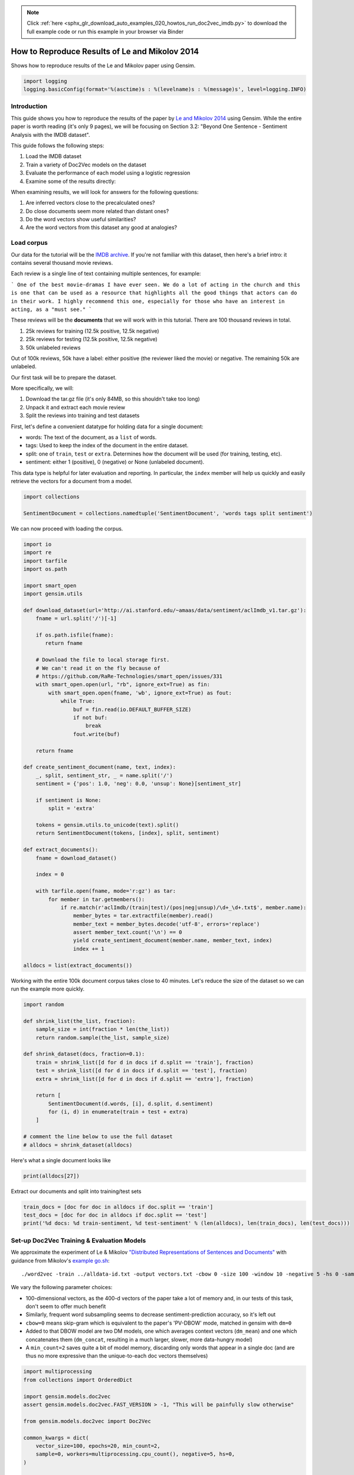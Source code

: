 .. note::
    :class: sphx-glr-download-link-note

    Click :ref:`here <sphx_glr_download_auto_examples_020_howtos_run_doc2vec_imdb.py>` to download the full example code or run this example in your browser via Binder
.. rst-class:: sphx-glr-example-title

.. _sphx_glr_auto_examples_020_howtos_run_doc2vec_imdb.py:


.. _run_doc2vec_imdb.py:

How to Reproduce Results of Le and Mikolov 2014
===============================================

Shows how to reproduce results of the Le and Mikolov paper using Gensim.

.. code-block:: default


    import logging
    logging.basicConfig(format='%(asctime)s : %(levelname)s : %(message)s', level=logging.INFO)







Introduction
------------

This guide shows you how to reproduce the results of the paper by `Le and
Mikolov 2014 <https://arxiv.org/pdf/1405.4053.pdf>`_ using Gensim. While the
entire paper is worth reading (it's only 9 pages), we will be focusing on
Section 3.2: "Beyond One Sentence - Sentiment Analysis with the IMDB
dataset".

This guide follows the following steps:

#. Load the IMDB dataset
#. Train a variety of Doc2Vec models on the dataset
#. Evaluate the performance of each model using a logistic regression
#. Examine some of the results directly:

When examining results, we will look for answers for the following questions:

#. Are inferred vectors close to the precalculated ones?
#. Do close documents seem more related than distant ones?
#. Do the word vectors show useful similarities?
#. Are the word vectors from this dataset any good at analogies?

Load corpus
-----------

Our data for the tutorial will be the `IMDB archive
<http://ai.stanford.edu/~amaas/data/sentiment/>`_.
If you're not familiar with this dataset, then here's a brief intro: it
contains several thousand movie reviews.

Each review is a single line of text containing multiple sentences, for example:

```
One of the best movie-dramas I have ever seen. We do a lot of acting in the
church and this is one that can be used as a resource that highlights all the
good things that actors can do in their work. I highly recommend this one,
especially for those who have an interest in acting, as a "must see."
```

These reviews will be the **documents** that we will work with in this tutorial.
There are 100 thousand reviews in total.

#. 25k reviews for training (12.5k positive, 12.5k negative)
#. 25k reviews for testing (12.5k positive, 12.5k negative)
#. 50k unlabeled reviews

Out of 100k reviews, 50k have a label: either positive (the reviewer liked
the movie) or negative.
The remaining 50k are unlabeled.

Our first task will be to prepare the dataset.

More specifically, we will:

#. Download the tar.gz file (it's only 84MB, so this shouldn't take too long)
#. Unpack it and extract each movie review
#. Split the reviews into training and test datasets

First, let's define a convenient datatype for holding data for a single document:

* words: The text of the document, as a ``list`` of words.
* tags: Used to keep the index of the document in the entire dataset.
* split: one of ``train``\ , ``test`` or ``extra``. Determines how the document will be used (for training, testing, etc).
* sentiment: either 1 (positive), 0 (negative) or None (unlabeled document).

This data type is helpful for later evaluation and reporting.
In particular, the ``index`` member will help us quickly and easily retrieve the vectors for a document from a model.



.. code-block:: default

    import collections

    SentimentDocument = collections.namedtuple('SentimentDocument', 'words tags split sentiment')







We can now proceed with loading the corpus.


.. code-block:: default

    import io
    import re
    import tarfile
    import os.path

    import smart_open
    import gensim.utils

    def download_dataset(url='http://ai.stanford.edu/~amaas/data/sentiment/aclImdb_v1.tar.gz'):
        fname = url.split('/')[-1]

        if os.path.isfile(fname):
           return fname

        # Download the file to local storage first.
        # We can't read it on the fly because of
        # https://github.com/RaRe-Technologies/smart_open/issues/331
        with smart_open.open(url, "rb", ignore_ext=True) as fin:
            with smart_open.open(fname, 'wb', ignore_ext=True) as fout:
                while True:
                    buf = fin.read(io.DEFAULT_BUFFER_SIZE)
                    if not buf:
                        break
                    fout.write(buf)

        return fname

    def create_sentiment_document(name, text, index):
        _, split, sentiment_str, _ = name.split('/')
        sentiment = {'pos': 1.0, 'neg': 0.0, 'unsup': None}[sentiment_str]

        if sentiment is None:
            split = 'extra'

        tokens = gensim.utils.to_unicode(text).split()
        return SentimentDocument(tokens, [index], split, sentiment)

    def extract_documents():
        fname = download_dataset()

        index = 0

        with tarfile.open(fname, mode='r:gz') as tar:
            for member in tar.getmembers():
                if re.match(r'aclImdb/(train|test)/(pos|neg|unsup)/\d+_\d+.txt$', member.name):
                    member_bytes = tar.extractfile(member).read()
                    member_text = member_bytes.decode('utf-8', errors='replace')
                    assert member_text.count('\n') == 0
                    yield create_sentiment_document(member.name, member_text, index)
                    index += 1

    alldocs = list(extract_documents())







Working with the entire 100k document corpus takes close to 40 minutes.
Let's reduce the size of the dataset so we can run the example more quickly.



.. code-block:: default

    import random

    def shrink_list(the_list, fraction):
        sample_size = int(fraction * len(the_list))
        return random.sample(the_list, sample_size)

    def shrink_dataset(docs, fraction=0.1):
        train = shrink_list([d for d in docs if d.split == 'train'], fraction)
        test = shrink_list([d for d in docs if d.split == 'test'], fraction)
        extra = shrink_list([d for d in docs if d.split == 'extra'], fraction)

        return [
            SentimentDocument(d.words, [i], d.split, d.sentiment)
            for (i, d) in enumerate(train + test + extra)
        ]

    # comment the line below to use the full dataset
    # alldocs = shrink_dataset(alldocs)







Here's what a single document looks like


.. code-block:: default

    print(alldocs[27])





.. rst-class:: sphx-glr-script-out

 Out:

 .. code-block:: none

    SentimentDocument(words=['I', 'was', 'looking', 'forward', 'to', 'this', 'movie.', 'Trustworthy', 'actors,', 'interesting', 'plot.', 'Great', 'atmosphere', 'then', '?????', 'IF', 'you', 'are', 'going', 'to', 'attempt', 'something', 'that', 'is', 'meant', 'to', 'encapsulate', 'the', 'meaning', 'of', 'life.', 'First.', 'Know', 'it.', 'OK', 'I', 'did', 'not', 'expect', 'the', 'directors', 'or', 'writers', 'to', 'actually', 'know', 'the', 'meaning', 'but', 'I', 'thought', 'they', 'may', 'have', 'offered', 'crumbs', 'to', 'peck', 'at', 'and', 'treats', 'to', 'add', 'fuel', 'to', 'the', 'fire-Which!', 'they', 'almost', 'did.', 'Things', 'I', "didn't", 'get.', 'A', 'woman', 'wandering', 'around', 'in', 'dark', 'places', 'and', 'lonely', 'car', 'parks', 'alone-oblivious', 'to', 'the', 'consequences.', 'Great', 'riddles', 'that', 'fell', 'by', 'the', 'wayside.', 'The', 'promise', 'of', 'the', 'knowledge', 'therein', 'contained', 'by', 'the', 'original', 'so-called', 'criminal.', 'I', 'had', 'no', 'problem', 'with', 'the', 'budget', 'and', 'enjoyed', 'the', 'suspense.', 'I', 'understood', 'and', 'can', 'wax', 'lyrical', 'about', 'the', 'fool', 'and', 'found', 'Adrian', 'Pauls', 'role', 'crucial', 'and', 'penetrating', 'and', 'then', '?????', 'Basically', 'the', 'story', 'line', 'and', 'the', 'script', 'where', 'good', 'up', 'to', 'a', 'point', 'and', 'that', 'point', 'was', 'the', 'last', '10', 'minutes', 'or', 'so.', 'What?', 'Run', 'out', 'of', 'ideas!', 'Such', 'a', 'pity', 'that', 'this', 'movie', 'had', 'to', 'let', 'us', 'down', 'so', 'badly.', 'It', 'may', 'not', 'comprehend', 'the', 'meaning', 'and', 'I', 'really', 'did', 'not', 'expect', 'the', 'writers', 'to', 'understand', 'it', 'but', 'I', 'was', 'hoping', 'for', 'an', 'intellectual,', 'if', 'not', 'spiritual', 'ride', 'and', 'got', 'a', 'bump', 'in', 'the', 'road'], tags=[27], split='test', sentiment=0.0)


Extract our documents and split into training/test sets


.. code-block:: default

    train_docs = [doc for doc in alldocs if doc.split == 'train']
    test_docs = [doc for doc in alldocs if doc.split == 'test']
    print('%d docs: %d train-sentiment, %d test-sentiment' % (len(alldocs), len(train_docs), len(test_docs)))





.. rst-class:: sphx-glr-script-out

 Out:

 .. code-block:: none

    100000 docs: 25000 train-sentiment, 25000 test-sentiment


Set-up Doc2Vec Training & Evaluation Models
-------------------------------------------
We approximate the experiment of Le & Mikolov `"Distributed Representations
of Sentences and Documents"
<http://cs.stanford.edu/~quocle/paragraph_vector.pdf>`_ with guidance from
Mikolov's `example go.sh
<https://groups.google.com/d/msg/word2vec-toolkit/Q49FIrNOQRo/J6KG8mUj45sJ>`_::

    ./word2vec -train ../alldata-id.txt -output vectors.txt -cbow 0 -size 100 -window 10 -negative 5 -hs 0 -sample 1e-4 -threads 40 -binary 0 -iter 20 -min-count 1 -sentence-vectors 1

We vary the following parameter choices:

* 100-dimensional vectors, as the 400-d vectors of the paper take a lot of
  memory and, in our tests of this task, don't seem to offer much benefit
* Similarly, frequent word subsampling seems to decrease sentiment-prediction
  accuracy, so it's left out
* ``cbow=0`` means skip-gram which is equivalent to the paper's 'PV-DBOW'
  mode, matched in gensim with ``dm=0``
* Added to that DBOW model are two DM models, one which averages context
  vectors (\ ``dm_mean``\ ) and one which concatenates them (\ ``dm_concat``\ ,
  resulting in a much larger, slower, more data-hungry model)
* A ``min_count=2`` saves quite a bit of model memory, discarding only words
  that appear in a single doc (and are thus no more expressive than the
  unique-to-each doc vectors themselves)



.. code-block:: default


    import multiprocessing
    from collections import OrderedDict

    import gensim.models.doc2vec
    assert gensim.models.doc2vec.FAST_VERSION > -1, "This will be painfully slow otherwise"

    from gensim.models.doc2vec import Doc2Vec

    common_kwargs = dict(
        vector_size=100, epochs=20, min_count=2,
        sample=0, workers=multiprocessing.cpu_count(), negative=5, hs=0,
    )

    simple_models = [
        # PV-DBOW plain
        Doc2Vec(dm=0, **common_kwargs),
        # PV-DM w/ default averaging; a higher starting alpha may improve CBOW/PV-DM modes
        Doc2Vec(dm=1, window=10, alpha=0.05, comment='alpha=0.05', **common_kwargs),
        # PV-DM w/ concatenation - big, slow, experimental mode
        # window=5 (both sides) approximates paper's apparent 10-word total window size
        Doc2Vec(dm=1, dm_concat=1, window=5, **common_kwargs),
    ]

    for model in simple_models:
        model.build_vocab(alldocs)
        print("%s vocabulary scanned & state initialized" % model)

    models_by_name = OrderedDict((str(model), model) for model in simple_models)





.. rst-class:: sphx-glr-script-out

 Out:

 .. code-block:: none

    Doc2Vec(dbow,d100,n5,mc2,t8) vocabulary scanned & state initialized
    Doc2Vec("alpha=0.05",dm/m,d100,n5,w10,mc2,t8) vocabulary scanned & state initialized
    Doc2Vec(dm/c,d100,n5,w5,mc2,t8) vocabulary scanned & state initialized


Le and Mikolov note that combining a paragraph vector from Distributed Bag of
Words (DBOW) and Distributed Memory (DM) improves performance. We will
follow, pairing the models together for evaluation. Here, we concatenate the
paragraph vectors obtained from each model with the help of a thin wrapper
class included in a gensim test module. (Note that this a separate, later
concatenation of output-vectors than the kind of input-window-concatenation
enabled by the ``dm_concat=1`` mode above.)



.. code-block:: default

    from gensim.test.test_doc2vec import ConcatenatedDoc2Vec
    models_by_name['dbow+dmm'] = ConcatenatedDoc2Vec([simple_models[0], simple_models[1]])
    models_by_name['dbow+dmc'] = ConcatenatedDoc2Vec([simple_models[0], simple_models[2]])







Sanity checking.  Let's see if our models give meaningful results.


.. code-block:: default

    for word, sim in simple_models[1].wv.most_similar('head', topn=5):
        print('%.2f %r' % (sim, word))





.. rst-class:: sphx-glr-script-out

 Out:

 .. code-block:: none

    0.42 'Montesi'
    0.41 'libido,'
    0.40 'actors?'
    0.40 "Chloe's"
    0.39 'internet.'


Predictive Evaluation Methods
-----------------------------

Given a document, our ``Doc2Vec`` models output a vector representation of the document.
How useful is a particular model?
In case of sentiment analysis, we want the ouput vector to reflect the sentiment in the input document.
So, in vector space, positive documents should be distant from negative documents.

We train a logistic regression from the training set:

  - regressors (inputs): document vectors from the Doc2Vec model
  - target (outpus): sentiment labels

So, this logistic regression will be able to predict sentiment given a document vector.

Next, we test our logistic regression on the test set, and measure the rate of errors (incorrect predictions).
If the document vectors from the Doc2Vec model reflect the actual sentiment well, the error rate will be low.

Therefore, the error rate of the logistic regression is indication of *how well* the given Doc2Vec model represents documents as vectors.
We can then compare different ``Doc2Vec`` models by looking at their error rates.



.. code-block:: default


    import numpy as np
    import statsmodels.api as sm
    from random import sample

    def logistic_predictor_from_data(train_targets, train_regressors):
        """Fit a statsmodel logistic predictor on supplied data"""
        logit = sm.Logit(train_targets, train_regressors)
        predictor = logit.fit(disp=0)
        # print(predictor.summary())
        return predictor

    def error_rate_for_model(test_model, train_set, test_set):
        """Report error rate on test_doc sentiments, using supplied model and train_docs"""

        train_targets = [doc.sentiment for doc in train_set]
        train_regressors = [test_model.docvecs[doc.tags[0]] for doc in train_set]
        train_regressors = sm.add_constant(train_regressors)
        predictor = logistic_predictor_from_data(train_targets, train_regressors)

        test_regressors = [test_model.docvecs[doc.tags[0]] for doc in test_set]
        test_regressors = sm.add_constant(test_regressors)

        # Predict & evaluate
        test_predictions = predictor.predict(test_regressors)
        corrects = sum(np.rint(test_predictions) == [doc.sentiment for doc in test_set])
        errors = len(test_predictions) - corrects
        error_rate = float(errors) / len(test_predictions)
        return (error_rate, errors, len(test_predictions), predictor)







Bulk Training & Per-Model Evaluation
------------------------------------

Note that doc-vector training is occurring on *all* documents of the dataset,
which includes all TRAIN/TEST/DEV docs.  Because the native document-order
has similar-sentiment documents in large clumps – which is suboptimal for
training – we work with once-shuffled copy of the training set.

We evaluate each model's sentiment predictive power based on error rate, and
the evaluation is done for each model.

(On a 4-core 2.6Ghz Intel Core i7, these 20 passes training and evaluating 3
main models takes about an hour.)



.. code-block:: default

    from collections import defaultdict
    error_rates = defaultdict(lambda: 1.0)  # To selectively print only best errors achieved








.. code-block:: default

    from random import shuffle
    shuffled_alldocs = alldocs[:]
    shuffle(shuffled_alldocs)

    for model in simple_models:
        print("Training %s" % model)
        model.train(shuffled_alldocs, total_examples=len(shuffled_alldocs), epochs=model.epochs)

        print("\nEvaluating %s" % model)
        err_rate, err_count, test_count, predictor = error_rate_for_model(model, train_docs, test_docs)
        error_rates[str(model)] = err_rate
        print("\n%f %s\n" % (err_rate, model))

    for model in [models_by_name['dbow+dmm'], models_by_name['dbow+dmc']]:
        print("\nEvaluating %s" % model)
        err_rate, err_count, test_count, predictor = error_rate_for_model(model, train_docs, test_docs)
        error_rates[str(model)] = err_rate
        print("\n%f %s\n" % (err_rate, model))





.. rst-class:: sphx-glr-script-out

 Out:

 .. code-block:: none

    Training Doc2Vec(dbow,d100,n5,mc2,t8)

    Evaluating Doc2Vec(dbow,d100,n5,mc2,t8)

    0.105760 Doc2Vec(dbow,d100,n5,mc2,t8)

    Training Doc2Vec("alpha=0.05",dm/m,d100,n5,w10,mc2,t8)

    Evaluating Doc2Vec("alpha=0.05",dm/m,d100,n5,w10,mc2,t8)

    0.169960 Doc2Vec("alpha=0.05",dm/m,d100,n5,w10,mc2,t8)

    Training Doc2Vec(dm/c,d100,n5,w5,mc2,t8)

    Evaluating Doc2Vec(dm/c,d100,n5,w5,mc2,t8)

    0.305680 Doc2Vec(dm/c,d100,n5,w5,mc2,t8)


    Evaluating Doc2Vec(dbow,d100,n5,mc2,t8)+Doc2Vec("alpha=0.05",dm/m,d100,n5,w10,mc2,t8)

    0.104880 Doc2Vec(dbow,d100,n5,mc2,t8)+Doc2Vec("alpha=0.05",dm/m,d100,n5,w10,mc2,t8)


    Evaluating Doc2Vec(dbow,d100,n5,mc2,t8)+Doc2Vec(dm/c,d100,n5,w5,mc2,t8)

    0.106360 Doc2Vec(dbow,d100,n5,mc2,t8)+Doc2Vec(dm/c,d100,n5,w5,mc2,t8)


Achieved Sentiment-Prediction Accuracy
--------------------------------------
Compare error rates achieved, best-to-worst


.. code-block:: default

    print("Err_rate Model")
    for rate, name in sorted((rate, name) for name, rate in error_rates.items()):
        print("%f %s" % (rate, name))





.. rst-class:: sphx-glr-script-out

 Out:

 .. code-block:: none

    Err_rate Model
    0.104880 Doc2Vec(dbow,d100,n5,mc2,t8)+Doc2Vec("alpha=0.05",dm/m,d100,n5,w10,mc2,t8)
    0.105760 Doc2Vec(dbow,d100,n5,mc2,t8)
    0.106360 Doc2Vec(dbow,d100,n5,mc2,t8)+Doc2Vec(dm/c,d100,n5,w5,mc2,t8)
    0.169960 Doc2Vec("alpha=0.05",dm/m,d100,n5,w10,mc2,t8)
    0.305680 Doc2Vec(dm/c,d100,n5,w5,mc2,t8)


In our testing, contrary to the results of the paper, on this problem,
PV-DBOW alone performs as good as anything else. Concatenating vectors from
different models only sometimes offers a tiny predictive improvement – and
stays generally close to the best-performing solo model included.

The best results achieved here are just around 10% error rate, still a long
way from the paper's reported 7.42% error rate.

(Other trials not shown, with larger vectors and other changes, also don't
come close to the paper's reported value. Others around the net have reported
a similar inability to reproduce the paper's best numbers. The PV-DM/C mode
improves a bit with many more training epochs – but doesn't reach parity with
PV-DBOW.)


Examining Results
-----------------

Let's look for answers to the following questions:

#. Are inferred vectors close to the precalculated ones?
#. Do close documents seem more related than distant ones?
#. Do the word vectors show useful similarities?
#. Are the word vectors from this dataset any good at analogies?


Are inferred vectors close to the precalculated ones?
-----------------------------------------------------


.. code-block:: default

    doc_id = np.random.randint(simple_models[0].docvecs.count)  # Pick random doc; re-run cell for more examples
    print('for doc %d...' % doc_id)
    for model in simple_models:
        inferred_docvec = model.infer_vector(alldocs[doc_id].words)
        print('%s:\n %s' % (model, model.docvecs.most_similar([inferred_docvec], topn=3)))





.. rst-class:: sphx-glr-script-out

 Out:

 .. code-block:: none

    for doc 20816...
    Doc2Vec(dbow,d100,n5,mc2,t8):
     [(20816, 0.9887647032737732), (92834, 0.585157573223114), (24294, 0.5718448162078857)]
    Doc2Vec("alpha=0.05",dm/m,d100,n5,w10,mc2,t8):
     [(20816, 0.9381554126739502), (44297, 0.5630723834037781), (57837, 0.5299752354621887)]
    Doc2Vec(dm/c,d100,n5,w5,mc2,t8):
     [(20816, 0.8699843287467957), (93622, 0.47360754013061523), (16566, 0.4439433813095093)]


(Yes, here the stored vector from 20 epochs of training is usually one of the
closest to a freshly-inferred vector for the same words. Defaults for
inference may benefit from tuning for each dataset or model parameters.)


Do close documents seem more related than distant ones?
-------------------------------------------------------


.. code-block:: default

    import random

    doc_id = np.random.randint(simple_models[0].docvecs.count)  # pick random doc, re-run cell for more examples
    model = random.choice(simple_models)  # and a random model
    sims = model.docvecs.most_similar(doc_id, topn=model.docvecs.count)  # get *all* similar documents
    print(u'TARGET (%d): «%s»\n' % (doc_id, ' '.join(alldocs[doc_id].words)))
    print(u'SIMILAR/DISSIMILAR DOCS PER MODEL %s:\n' % model)
    for label, index in [('MOST', 0), ('MEDIAN', len(sims)//2), ('LEAST', len(sims) - 1)]:
        s = sims[index]
        i = sims[index][0]
        words = ' '.join(alldocs[i].words)
        print(u'%s %s: «%s»\n' % (label, s, words))





.. rst-class:: sphx-glr-script-out

 Out:

 .. code-block:: none

    TARGET (4181): «How pointless, hideous characters and boring film. Saved by brief sex scenes, mad witch, gorgeous desert island and Brooks body. The plot is tenuous, the characters are shallow and unlikeable. Having said that I did manage to watch it all, mainly because I was totally transfixed by the jiggling and kind of hoping that her character would come good in the end. The film was well shot, well directed but perhaps the casting let it down in some ways. Disappointing. Really summed the review up in the first line but this website dictates that you need to write 10 lines minimum. It would be better to spend the time watching another film.»

    SIMILAR/DISSIMILAR DOCS PER MODEL Doc2Vec("alpha=0.05",dm/m,d100,n5,w10,mc2,t8):

    MOST (6061, 0.9222484827041626): «How pointless, hideous characters and boring film. Saved by brief sex scenes, mad witch, gorgeous desert island and Brooks body. The plot is tenuous, the characters are shallow and unlikeable. Having said that I did manage to watch it all, mainly because I was totally transfixed by the jiggling and kind of hoping that her character would come good in the end. The film was well shot, well directed but perhaps the casting let it down in some ways. Disappointing. Really summed the review up in the first line but this website dictates that you need to write 10 lines minimum. It would be better to spend the time watching another film.»

    MEDIAN (71443, 0.3313252925872803): «While a decent enough sequel, Ring 2 is a bit of a disappointment in that it tries to weave too many threads and characters, tries to have too much going on and too many characters and ultimately gets a bit muddled and incoherent towards the end. Another thing that disappoints, after the masterpiece that was "Ring", is that it lacks any one big scare or standout sequence to match the first film's finale or most memorable moments.<br /><br />One thing that Ring 2 scores in is it's series of little scares. There is still a creepy atmosphere (just without the pay off of the first film). The scene with Shizuko combing her hair, gliding along the floor and peering round the corner with a eerie expression is a genuinely chilling moment. There's also an effective sequence where a survivor from the first film sets off the hospital television<br /><br />and the other patients start to panic at the sight of the infamous well. The confusing ending also gives us the<br /><br />return of Sadako (now with the clayface of her real corpse) climbing up the well. The continuation of style, situations and characters from the first film, prevents this from just being an unrelated sequel, but it tends to ask new questions and then provides no answers. A certain hint of ambiguity is introduced to the story of Sadako, who was a convincingly malevolent presence in the first film (despite the beautifully poignant scene where Reiko finds her body in the well and the skull almost appears to cry the gloop off from it). The more sympathetic view of Sadako is successfully followed up in the prequel "Ring 0: Birthday".<br /><br />One of the film's assets for me was Kyoko Fukada as Kanae, a young student who makes the mistake of trusting a reporter to keep his word. Apparently she's some kind of pop star in real life but I was unaware of that before being impressed with her performance. Kanae is sweet and cute and seems undeserving of the fate that the reporter gets her into, by shamefully manipulating her and then lying repeatedly until it's too late. The scene where the reporter then tries to conveniently erase his guilt along with footage of Kanae backfires on him and provides one of the film's memorably eerie scenes (but also one of the confusing plot threads that I didn't really understand until reading the FAQ at RingWorld). Later there is a certain satisfactory poetic justice when Kanae appears, giggling and smiling, behind the reporter in the hospital. Ultimately much of the satisfaction to be had from this<br /><br />sequel, comes from the groundwork and impact of the original film. However it is a decent, if flawed effort and still proves to be fascinating and creepy in places. A far better sequel than many. Just needed a bit more overall coherency.»

    LEAST (46784, -0.07450056076049805): «Panahi, whose previous films such as The Circle and Crimson Gold have seemed to range from dour to grim, has produced in his new Offside a funny, obstreperous, joyously chaotic ensemble piece that ends on a note of liberation and heartfelt fun  yet the movie deals with material quite as challenging and relevant as anything else he's done. By focusing on a group of ardent girl soccer fans caught sneaking into the pre-World Cup Bahrain-Iran match in Tehran stadium, Panahi brings up issues of national spirit and independent-mindedness, and the contradictions  and sheer absurdity  of the regime's religious gender apartheid in a world of modern competition with a majority youth population and urban girls who increasingly think for themselves.<br /><br />As the film opens we breathlessly join one of the girls in a bus, with a father pursing a lost daughter. This one has a disguise and has national colors as warpaint, but we cringe with her in the knowledge of what's going to happen: she's still easily spotted. The thing is, most of the men around don't really care. Still, rules are rules, and once they try to make it through the various checkpoints on the way into the big stadium the would-be soccer girls, or some of them anyway, get rounded up and held in a little compound upstairs in the stadium by some mostly young, green, and rustic soldier-cops who have no idea how to deal with these big city girls' independent ideas and would rather be watching the game  whose roar we constantly hear in the background  themselves. Each girl is different  represents a different set of reasons for wanting to break the rules and different ways of doing it. One wore a soldier's uniform and got into the officers' section. One is tough and masculine and mocking and provocative (she could pass for a pretty boy, and teasingly hints at that: "Are you a girl or a boy?" "Which would you like me to be?"). One doesn't care very much about soccer but went to honor a dead comrade. One (Aida Sadeghi) is an ardent soccer player herself  and so on. These Tehrani girls are stubborn and smart and they walk all over the uptight rural lieutenant in charge of them (Safar Samandar). One of the rural cops (Mohamad Kheirabadi) takes the girl soccer player to the men's restroom (of course there's no ladies'), forcing her to wear a poster of an Italian football star as a mask. A comedy of errors and chaos follows in which the girl escapes.<br /><br />Later a spiffy looking van comes with an officer who directs the cops to take the girls to the Vice Department  violating sexual segregation rules qualifies as vice. A male gets mixed in with them  a kid who's chronically guilty of smuggling fireworks into the games. The van turns out not to be so spiffy: the radio aerial is broken. But one cop holds it in place so they can listen to the increasingly heart-stopping reportage. Cops and prisoners are all joined in a common excitement now. There's no score, the game goes to penalty kicks, and the winner will go to Germany.<br /><br />In the background through all this is a real game, a real stadium, and real masses of young men crazy about the outcome of this event. The excitement is tremendous, and the streets are jammed with cars and flags and a milling mob of supporters praying for an Iranian win and united in their excitement.<br /><br />What makes this film so good, as may be clear by now, is that it's shot during the evening of an actual game with a real finale that turns everything around. This, in contrast to Panahi's previous highly calculated narrative trajectories, is spontaneous vérité film-making that improvises in rhythm with a captured background of actual events and sweeps you into its excitement in ways that are quite thrilling.<br /><br />The essence of Offside is the disconnect between modern world soccer madness and retro-Islamic social prohibitions repressing women  the latter existing at a time when young Iranian women are becoming part of a global world in which females participate in sport and share in the ardor of national team spirit. How exactly do you reconcile the country's ambition to become a modern global power with social attitudes that are medieval? A lot of Offisde is astonishingly real, including the way everybody tries to talk their way out of everything. The director's decision to inject young actors into an actual sports mega-event leads to a stunningly effective blend of documentary, polemic, and fiction that is too energetic to seem to have a bone to pick, and that ends in a way that's brilliant and moving.<br /><br />I've had reservations about Panahi's films before, but this one kicks ass. Panahi does something remarkable here. He critiques his society, presents an unusual drama, and touches our hearts with a sense of a nation's aspirations.»


Somewhat, in terms of reviewer tone, movie genre, etc... the MOST
cosine-similar docs usually seem more like the TARGET than the MEDIAN or
LEAST... especially if the MOST has a cosine-similarity > 0.5. Re-run the
cell to try another random target document.


Do the word vectors show useful similarities?
---------------------------------------------



.. code-block:: default

    import random

    word_models = simple_models[:]

    def pick_random_word(model, threshold=10):
        # pick a random word with a suitable number of occurences
        while True:
            word = random.choice(model.wv.index2word)
            if model.wv.vocab[word].count > threshold:
                return word

    target_word = pick_random_word(word_models[0])
    # or uncomment below line, to just pick a word from the relevant domain:
    # target_word = 'comedy/drama'

    for model in word_models:
        print('target_word: %r model: %s similar words:' % (target_word, model))
        for i, (word, sim) in enumerate(model.wv.most_similar(target_word, topn=10), 1):
            print('    %d. %.2f %r' % (i, sim, word))
        print()





.. rst-class:: sphx-glr-script-out

 Out:

 .. code-block:: none

    target_word: 'tried,' model: Doc2Vec(dbow,d100,n5,mc2,t8) similar words:
        1. 0.47 'crashes,'
        2. 0.40 'green.<br'
        3. 0.40 'harpies.'
        4. 0.39 'unalloyed'
        5. 0.39 'dislike?'
        6. 0.39 'maintenance'
        7. 0.39 '"unofficially"'
        8. 0.39 'remained,'
        9. 0.38 '1,000'
        10. 0.38 'Callow,'

    target_word: 'tried,' model: Doc2Vec("alpha=0.05",dm/m,d100,n5,w10,mc2,t8) similar words:
        1. 0.56 'believe,'
        2. 0.55 'chuckled'
        3. 0.55 'think,'
        4. 0.55 'GUARANTEE'
        5. 0.54 'confess,'
        6. 0.54 'read,'
        7. 0.54 'FAILED,'
        8. 0.53 'thought'
        9. 0.53 'commend'
        10. 0.53 'liked,'

    target_word: 'tried,' model: Doc2Vec(dm/c,d100,n5,w5,mc2,t8) similar words:
        1. 0.67 'returned,'
        2. 0.65 'noticed,'
        3. 0.64 'liked,'
        4. 0.63 'MAYBE,'
        5. 0.62 'arrived,'
        6. 0.62 'cried,'
        7. 0.61 'failed,'
        8. 0.61 'said...'
        9. 0.60 "hadn't,"
        10. 0.60 'dined'


Do the DBOW words look meaningless? That's because the gensim DBOW model
doesn't train word vectors – they remain at their random initialized values –
unless you ask with the ``dbow_words=1`` initialization parameter. Concurrent
word-training slows DBOW mode significantly, and offers little improvement
(and sometimes a little worsening) of the error rate on this IMDB
sentiment-prediction task, but may be appropriate on other tasks, or if you
also need word-vectors.

Words from DM models tend to show meaningfully similar words when there are
many examples in the training data (as with 'plot' or 'actor'). (All DM modes
inherently involve word-vector training concurrent with doc-vector training.)


Are the word vectors from this dataset any good at analogies?
-------------------------------------------------------------


.. code-block:: default


    # grab the file if not already local
    questions_filename = 'questions-words.txt'
    if not os.path.isfile(questions_filename):
        # Download IMDB archive
        print("Downloading analogy questions file...")
        url = u'https://raw.githubusercontent.com/tmikolov/word2vec/master/questions-words.txt'
        with smart_open.open(url, 'rb') as fin:
            with smart_open.open(questions_filename, 'wb') as fout:
                fout.write(fin.read())
    assert os.path.isfile(questions_filename), "questions-words.txt unavailable"
    print("Success, questions-words.txt is available for next steps.")

    # Note: this analysis takes many minutes
    for model in word_models:
        score, sections = model.wv.evaluate_word_analogies('questions-words.txt')
        correct, incorrect = len(sections[-1]['correct']), len(sections[-1]['incorrect'])
        print('%s: %0.2f%% correct (%d of %d)' % (model, float(correct*100)/(correct+incorrect), correct, correct+incorrect))





.. rst-class:: sphx-glr-script-out

 Out:

 .. code-block:: none

    Success, questions-words.txt is available for next steps.
    Doc2Vec(dbow,d100,n5,mc2,t8): 0.00% correct (0 of 13617)
    Doc2Vec("alpha=0.05",dm/m,d100,n5,w10,mc2,t8): 19.01% correct (2588 of 13617)
    Doc2Vec(dm/c,d100,n5,w5,mc2,t8): 18.65% correct (2540 of 13617)


Even though this is a tiny, domain-specific dataset, it shows some meager
capability on the general word analogies – at least for the DM/mean and
DM/concat models which actually train word vectors. (The untrained
random-initialized words of the DBOW model of course fail miserably.)



.. rst-class:: sphx-glr-timing

   **Total running time of the script:** ( 36 minutes  30.419 seconds)

**Estimated memory usage:**  4061 MB


.. _sphx_glr_download_auto_examples_020_howtos_run_doc2vec_imdb.py:


.. only :: html

 .. container:: sphx-glr-footer
    :class: sphx-glr-footer-example


  .. container:: binder-badge

    .. image:: https://mybinder.org/badge_logo.svg
      :target: https://mybinder.org/v2/gh/mpenkov/gensim/numfocus?filepath=notebooks/auto_examples/020_howtos/run_doc2vec_imdb.ipynb
      :width: 150 px


  .. container:: sphx-glr-download

     :download:`Download Python source code: run_doc2vec_imdb.py <run_doc2vec_imdb.py>`



  .. container:: sphx-glr-download

     :download:`Download Jupyter notebook: run_doc2vec_imdb.ipynb <run_doc2vec_imdb.ipynb>`


.. only:: html

 .. rst-class:: sphx-glr-signature

    `Gallery generated by Sphinx-Gallery <https://sphinx-gallery.readthedocs.io>`_
